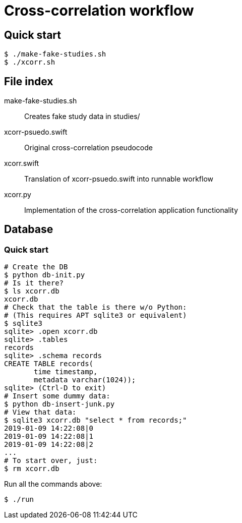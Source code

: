 
= Cross-correlation workflow

== Quick start

----
$ ./make-fake-studies.sh
$ ./xcorr.sh
----

== File index

+make-fake-studies.sh+::

Creates fake study data in +studies/+

+xcorr-psuedo.swift+::

Original cross-correlation pseudocode

+xcorr.swift+::

Translation of +xcorr-psuedo.swift+ into runnable workflow

+xcorr.py+::

Implementation of the cross-correlation application functionality

== Database

=== Quick start

----
# Create the DB
$ python db-init.py
# Is it there?
$ ls xcorr.db
xcorr.db
# Check that the table is there w/o Python:
# (This requires APT sqlite3 or equivalent)
$ sqlite3
sqlite> .open xcorr.db
sqlite> .tables
records
sqlite> .schema records
CREATE TABLE records(
       time timestamp,
       metadata varchar(1024));
sqlite> (Ctrl-D to exit)
# Insert some dummy data:
$ python db-insert-junk.py
# View that data:
$ sqlite3 xcorr.db "select * from records;"
2019-01-09 14:22:08|0
2019-01-09 14:22:08|1
2019-01-09 14:22:08|2
...
# To start over, just:
$ rm xcorr.db
----

Run all the commands above:
----
$ ./run
----
